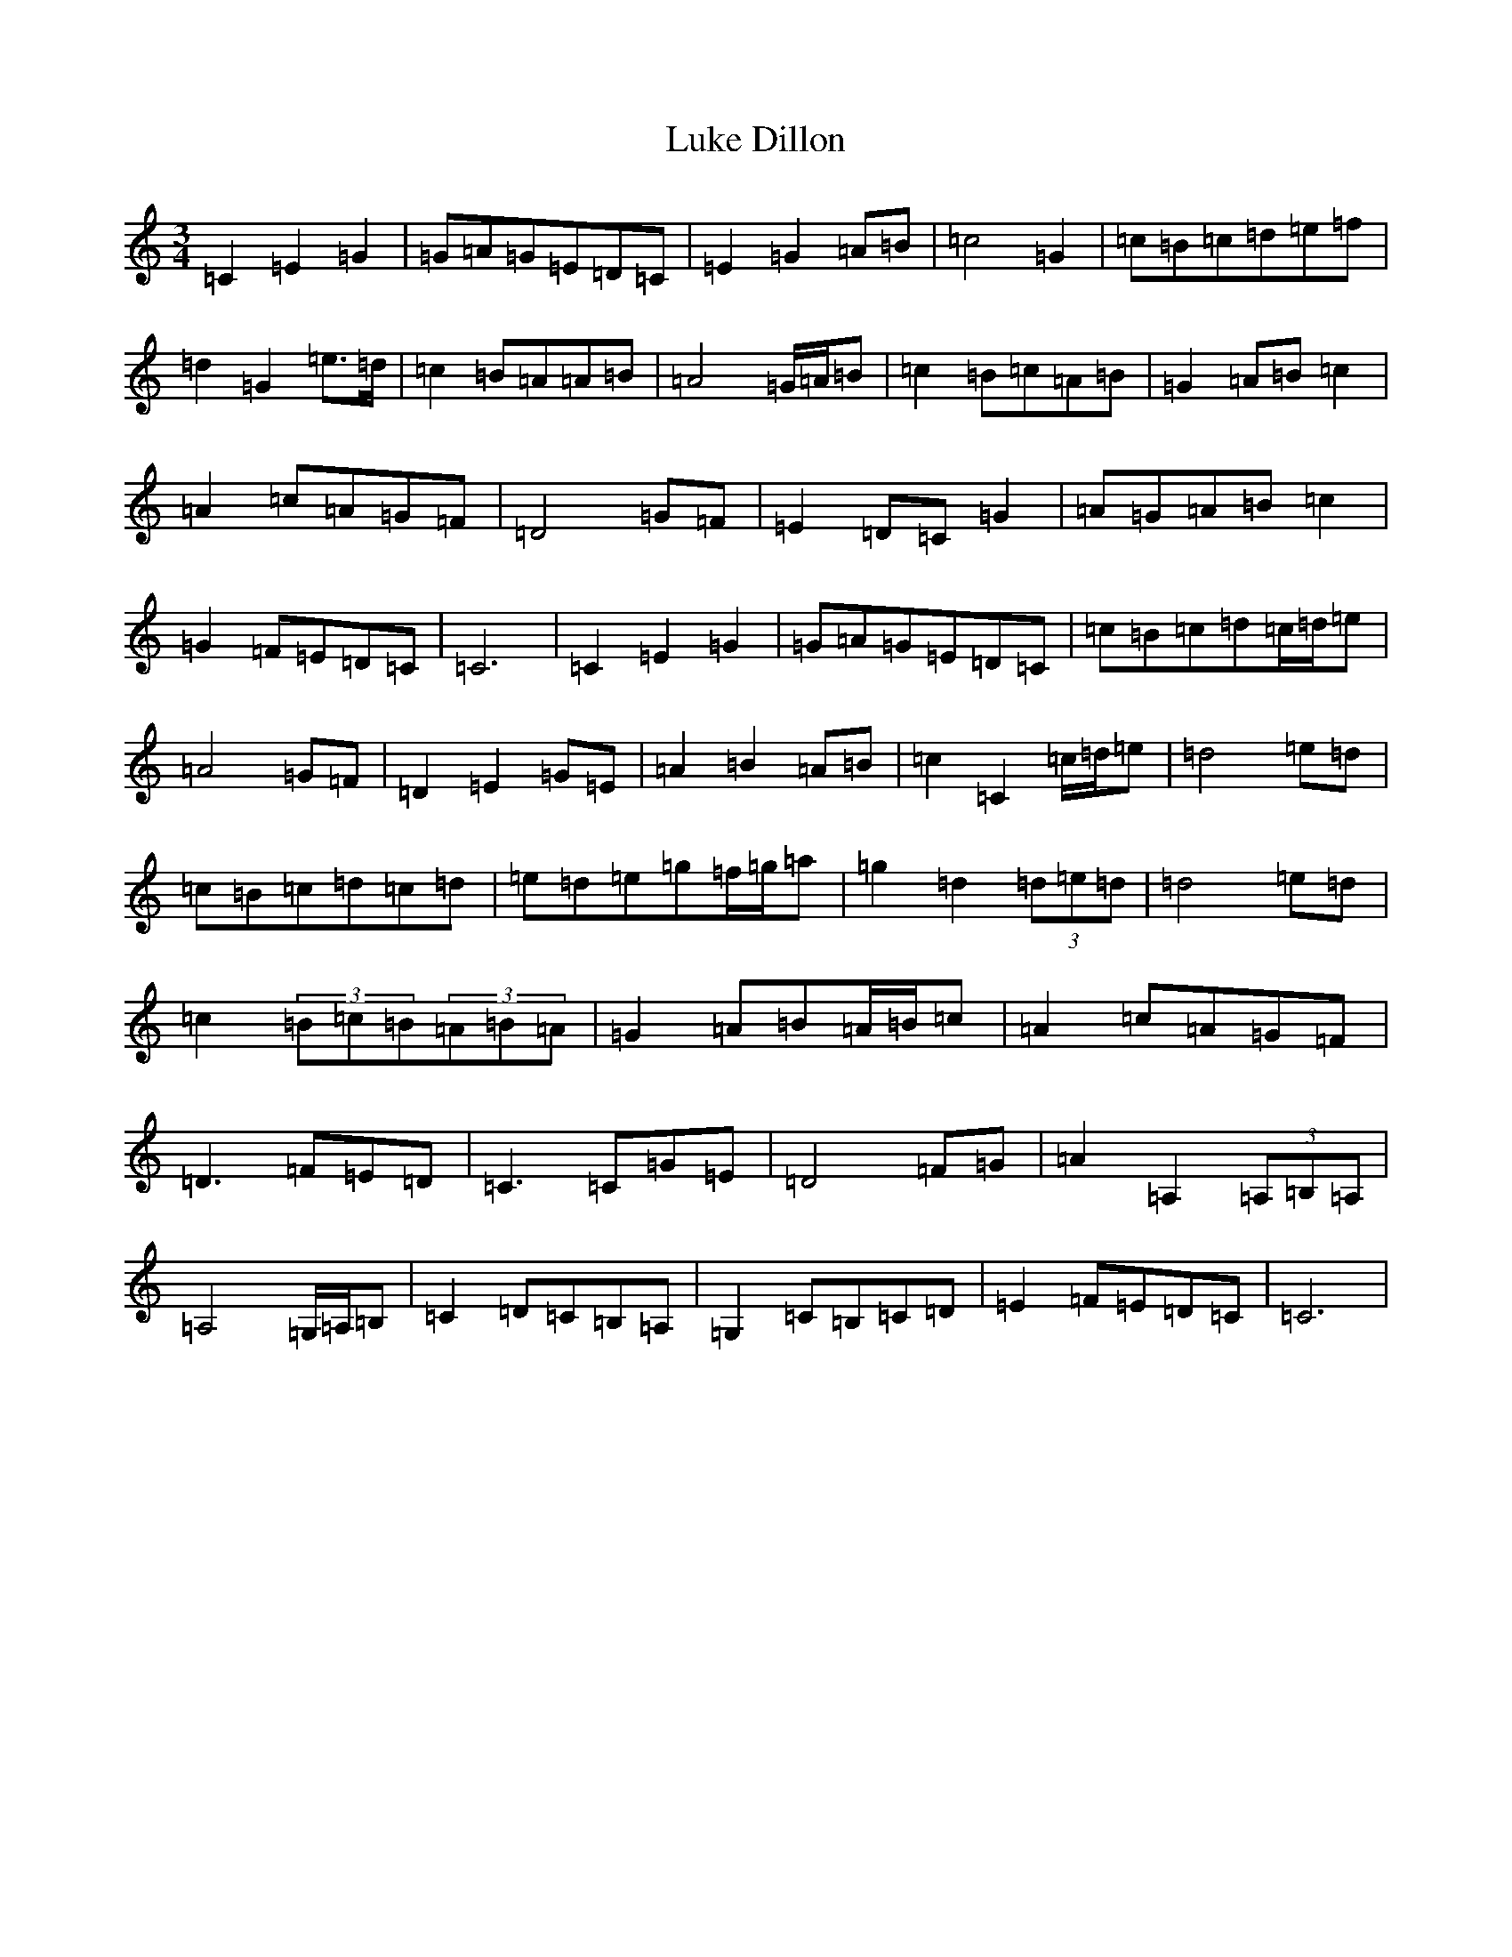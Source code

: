 X: 12938
T: Luke Dillon
S: https://thesession.org/tunes/12553#setting21082
Z: D Major
R: waltz
M: 3/4
L: 1/8
K: C Major
=C2=E2=G2|=G=A=G=E=D=C|=E2=G2=A=B|=c4=G2|=c=B=c=d=e=f|=d2=G2=e3/2=d/2|=c2=B=A=A=B|=A4=G/2=A/2=B|=c2=B=c=A=B|=G2=A=B=c2|=A2=c=A=G=F|=D4=G=F|=E2=D=C=G2|=A=G=A=B=c2|=G2=F=E=D=C|=C6|=C2=E2=G2|=G=A=G=E=D=C|=c=B=c=d=c/2=d/2=e|=A4=G=F|=D2=E2=G=E|=A2=B2=A=B|=c2=C2=c/2=d/2=e|=d4=e=d|=c=B=c=d=c=d|=e=d=e=g=f/2=g/2=a|=g2=d2(3=d=e=d|=d4=e=d|=c2(3=B=c=B(3=A=B=A|=G2=A=B=A/2=B/2=c|=A2=c=A=G=F|=D3=F=E=D|=C3=C=G=E|=D4=F=G|=A2=A,2(3=A,=B,=A,|=A,4=G,/2=A,/2=B,|=C2=D=C=B,=A,|=G,2=C=B,=C=D|=E2=F=E=D=C|=C6|